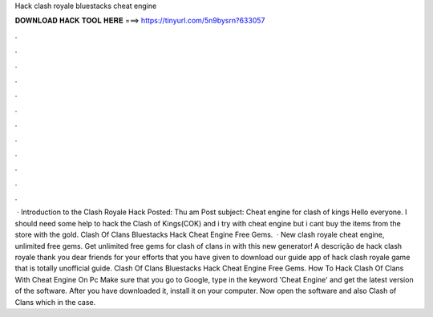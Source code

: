 Hack clash royale bluestacks cheat engine

𝐃𝐎𝐖𝐍𝐋𝐎𝐀𝐃 𝐇𝐀𝐂𝐊 𝐓𝐎𝐎𝐋 𝐇𝐄𝐑𝐄 ===> https://tinyurl.com/5n9bysrn?633057

.

.

.

.

.

.

.

.

.

.

.

.

 · Introduction to the Clash Royale Hack Posted: Thu am Post subject: Cheat engine for clash of kings Hello everyone. I should need some help to hack the Clash of Kings(COK) and i try with cheat engine but i cant buy the items from the store with the gold. Clash Of Clans Bluestacks Hack Cheat Engine Free Gems.  · New clash royale cheat engine, unlimited free gems. Get unlimited free gems for clash of clans in with this new generator! A descrição de hack clash royale thank you dear friends for your efforts that you have given to download our guide app of hack clash royale game that is totally unofficial guide. Clash Of Clans Bluestacks Hack Cheat Engine Free Gems. How To Hack Clash Of Clans With Cheat Engine On Pc Make sure that you go to Google, type in the keyword 'Cheat Engine' and get the latest version of the software. After you have downloaded it, install it on your computer. Now open the software and also Clash of Clans which in the case.